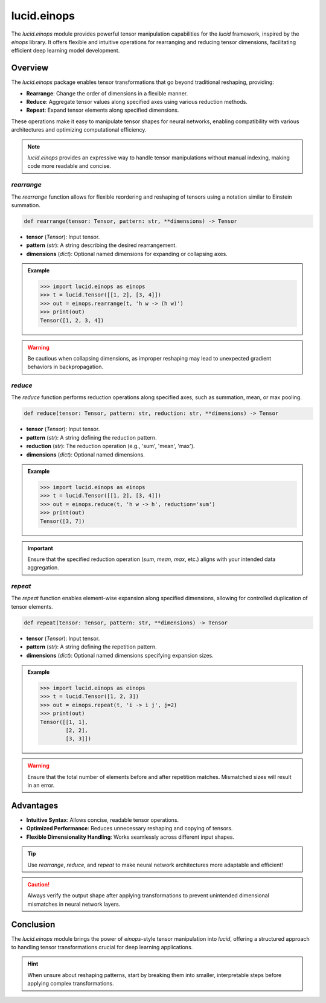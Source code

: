 lucid.einops
============

The `lucid.einops` module provides powerful tensor manipulation capabilities 
for the `lucid` framework, inspired by the `einops` library. 
It offers flexible and intuitive operations for rearranging and reducing tensor 
dimensions, facilitating efficient deep learning model development.

Overview
--------

The `lucid.einops` package enables tensor transformations that go beyond 
traditional reshaping, providing:

- **Rearrange**: Change the order of dimensions in a flexible manner.
- **Reduce**: Aggregate tensor values along specified axes using various reduction methods.
- **Repeat**: Expand tensor elements along specified dimensions.

These operations make it easy to manipulate tensor shapes for neural networks, 
enabling compatibility with various architectures and optimizing computational efficiency.

.. note::

    `lucid.einops` provides an expressive way to handle tensor manipulations 
    without manual indexing, making code more readable and concise.

`rearrange`
^^^^^^^^^^^

The `rearrange` function allows for flexible reordering and reshaping of 
tensors using a notation similar to Einstein summation.

.. code-block:: python

    def rearrange(tensor: Tensor, pattern: str, **dimensions) -> Tensor

- **tensor** (*Tensor*): Input tensor.
- **pattern** (*str*): A string describing the desired rearrangement.
- **dimensions** (*dict*): Optional named dimensions for expanding or collapsing axes.

.. admonition:: Example

    .. code-block:: python

        >>> import lucid.einops as einops
        >>> t = lucid.Tensor([[1, 2], [3, 4]])
        >>> out = einops.rearrange(t, 'h w -> (h w)')
        >>> print(out)
        Tensor([1, 2, 3, 4])

.. warning::

    Be cautious when collapsing dimensions, as improper reshaping may lead to 
    unexpected gradient behaviors in backpropagation.

`reduce`
^^^^^^^^

The `reduce` function performs reduction operations along specified axes, 
such as summation, mean, or max pooling.

.. code-block:: python

    def reduce(tensor: Tensor, pattern: str, reduction: str, **dimensions) -> Tensor

- **tensor** (*Tensor*): Input tensor.
- **pattern** (*str*): A string defining the reduction pattern.
- **reduction** (*str*): The reduction operation (e.g., 'sum', 'mean', 'max').
- **dimensions** (*dict*): Optional named dimensions.

.. admonition:: Example

    .. code-block:: python

        >>> import lucid.einops as einops
        >>> t = lucid.Tensor([[1, 2], [3, 4]])
        >>> out = einops.reduce(t, 'h w -> h', reduction='sum')
        >>> print(out)
        Tensor([3, 7])

.. important::

    Ensure that the specified reduction operation (`sum`, `mean`, `max`, etc.) 
    aligns with your intended data aggregation.

`repeat`
^^^^^^^^

The `repeat` function enables element-wise expansion along specified dimensions, 
allowing for controlled duplication of tensor elements.

.. code-block:: python

    def repeat(tensor: Tensor, pattern: str, **dimensions) -> Tensor

- **tensor** (*Tensor*): Input tensor.
- **pattern** (*str*): A string defining the repetition pattern.
- **dimensions** (*dict*): Optional named dimensions specifying expansion sizes.

.. admonition:: Example

    .. code-block:: python

        >>> import lucid.einops as einops
        >>> t = lucid.Tensor([1, 2, 3])
        >>> out = einops.repeat(t, 'i -> i j', j=2)
        >>> print(out)
        Tensor([[1, 1],
                [2, 2],
                [3, 3]])

.. warning::

    Ensure that the total number of elements before and after repetition matches.
    Mismatched sizes will result in an error.

Advantages
----------

- **Intuitive Syntax**: Allows concise, readable tensor operations.
- **Optimized Performance**: Reduces unnecessary reshaping and copying of tensors.
- **Flexible Dimensionality Handling**: Works seamlessly across different input shapes.

.. tip::

    Use `rearrange`, `reduce`, and `repeat` to make neural network architectures 
    more adaptable and efficient!

.. caution::

    Always verify the output shape after applying transformations to 
    prevent unintended dimensional mismatches in neural network layers.

Conclusion
----------

The `lucid.einops` module brings the power of `einops`-style tensor 
manipulation into `lucid`, offering a structured approach to handling tensor 
transformations crucial for deep learning applications.

.. hint::

    When unsure about reshaping patterns, start by breaking them into smaller, 
    interpretable steps before applying complex transformations.
